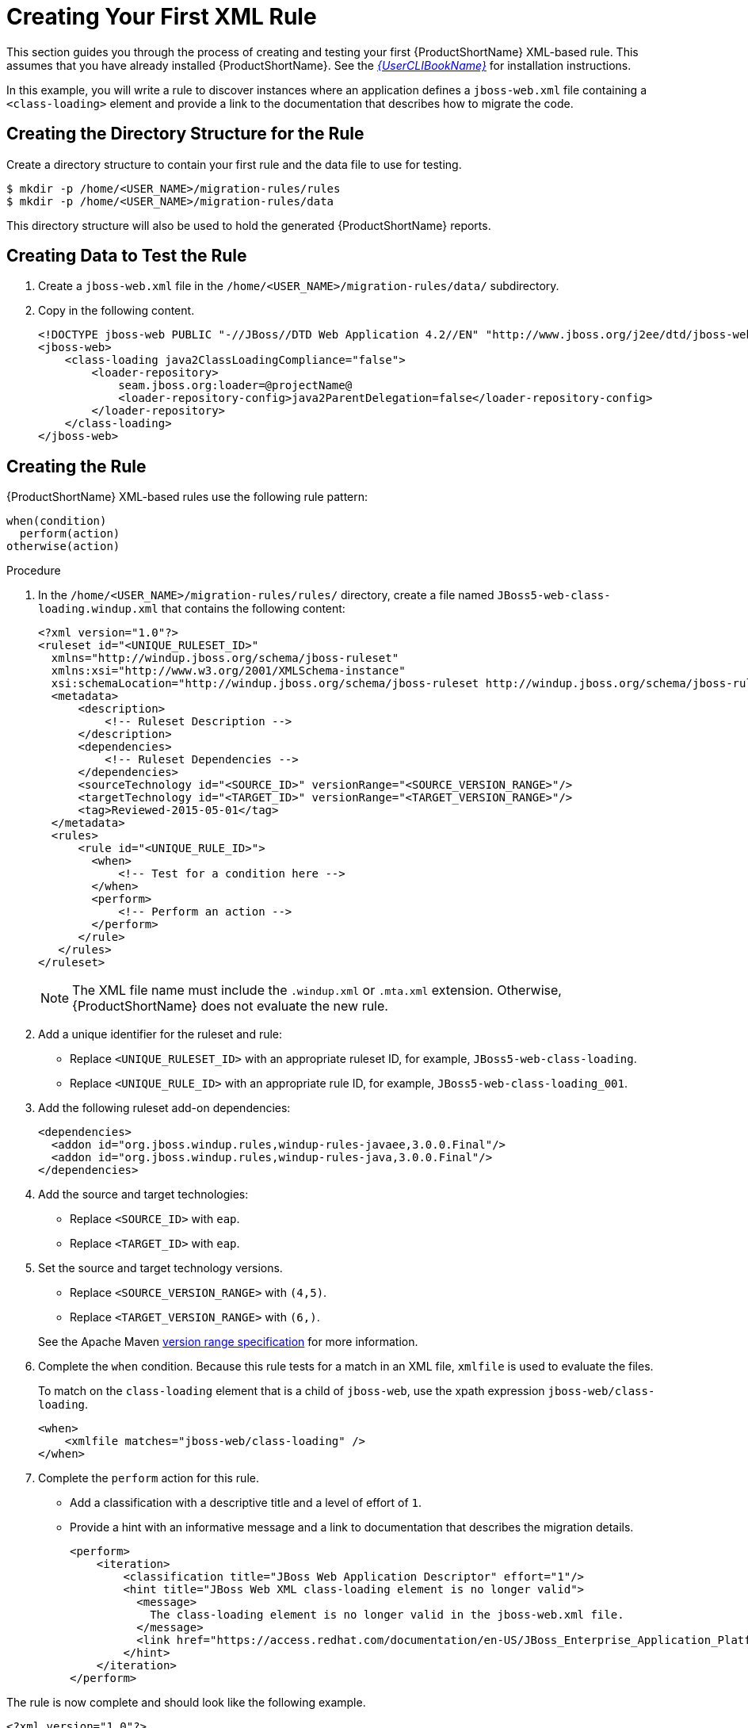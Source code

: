 // Module included in the following assemblies:
// * docs/rules-development-guide_5/master.adoc
[id='create_first_rule_{context}']
= Creating Your First XML Rule

This section guides you through the process of creating and testing your first {ProductShortName} XML-based rule. This assumes that you have already installed {ProductShortName}. See the link:{ProductDocUserGuideURL}[_{UserCLIBookName}_] for installation instructions.

In this example, you will write a rule to discover instances where an application defines a `jboss-web.xml` file containing a `<class-loading>` element and provide a link to the documentation that describes how to migrate the code.

[discrete]
== Creating the Directory Structure for the Rule

Create a directory structure to contain your first rule and the data file to use for testing.

[options="nowrap",subs="+quotes"]
----
$ mkdir -p /home/<USER_NAME>/migration-rules/rules
$ mkdir -p /home/<USER_NAME>/migration-rules/data
----

This directory structure will also be used to hold the generated {ProductShortName} reports.

[discrete]
== Creating Data to Test the Rule

. Create a `jboss-web.xml` file in the `/home/<USER_NAME>/migration-rules/data/` subdirectory.
. Copy in the following content.
+
[source,xml,options="nowrap"]
----
<!DOCTYPE jboss-web PUBLIC "-//JBoss//DTD Web Application 4.2//EN" "http://www.jboss.org/j2ee/dtd/jboss-web_4_2.dtd">
<jboss-web>
    <class-loading java2ClassLoadingCompliance="false">
        <loader-repository>
            seam.jboss.org:loader=@projectName@
            <loader-repository-config>java2ParentDelegation=false</loader-repository-config>
        </loader-repository>
    </class-loading>
</jboss-web>
----

[discrete]
== Creating the Rule

{ProductShortName} XML-based rules use the following rule pattern:

----
when(condition)
  perform(action)
otherwise(action)
----

.Procedure

. In the `/home/<USER_NAME>/migration-rules/rules/` directory, create a file named `JBoss5-web-class-loading.windup.xml` that contains the following content:
+
[source,xml]
----
<?xml version="1.0"?>
<ruleset id="<UNIQUE_RULESET_ID>"
  xmlns="http://windup.jboss.org/schema/jboss-ruleset"
  xmlns:xsi="http://www.w3.org/2001/XMLSchema-instance"
  xsi:schemaLocation="http://windup.jboss.org/schema/jboss-ruleset http://windup.jboss.org/schema/jboss-ruleset/windup-jboss-ruleset.xsd">
  <metadata>
      <description>
          <!-- Ruleset Description -->
      </description>
      <dependencies>
          <!-- Ruleset Dependencies -->
      </dependencies>
      <sourceTechnology id="<SOURCE_ID>" versionRange="<SOURCE_VERSION_RANGE>"/>
      <targetTechnology id="<TARGET_ID>" versionRange="<TARGET_VERSION_RANGE>"/>
      <tag>Reviewed-2015-05-01</tag>
  </metadata>
  <rules>
      <rule id="<UNIQUE_RULE_ID>">
        <when>
            <!-- Test for a condition here -->
        </when>
        <perform>
            <!-- Perform an action -->
        </perform>
      </rule>
   </rules>
</ruleset>
----
+
[NOTE]
====
The XML file name must include the `.windup.xml` or `.mta.xml` extension. Otherwise, {ProductShortName} does not evaluate the new rule.
====

. Add a unique identifier for the ruleset and rule:

* Replace `<UNIQUE_RULESET_ID>` with an appropriate ruleset ID, for example, `JBoss5-web-class-loading`.
* Replace `<UNIQUE_RULE_ID>` with an appropriate rule ID, for example, `JBoss5-web-class-loading_001`.

. Add the following ruleset add-on dependencies:
+
[source,xml]
----
<dependencies>
  <addon id="org.jboss.windup.rules,windup-rules-javaee,3.0.0.Final"/>
  <addon id="org.jboss.windup.rules,windup-rules-java,3.0.0.Final"/>
</dependencies>
----

. Add the source and target technologies:

* Replace `<SOURCE_ID>` with `eap`.
* Replace `<TARGET_ID>` with `eap`.

. Set the source and target technology versions.
+
* Replace `<SOURCE_VERSION_RANGE>` with `(4,5)`.
* Replace `<TARGET_VERSION_RANGE>` with `(6,)`.

+
See the Apache Maven link:http://maven.apache.org/enforcer/enforcer-rules/versionRanges.html[version range specification] for more information.

. Complete the `when` condition. Because this rule tests for a match in an XML file, `xmlfile` is used to evaluate the files.
+
To match on the `class-loading` element that is a child of `jboss-web`, use the xpath expression `jboss-web/class-loading`.
+
[source,xml,options="nowrap"]
----
<when>
    <xmlfile matches="jboss-web/class-loading" />
</when>
----
. Complete the `perform` action for this rule.
+
* Add a classification with a descriptive title and a level of effort of `1`.
* Provide a hint with an informative message and a link to documentation that describes the migration details.
+
[source,xml,options="nowrap"]
----
<perform>
    <iteration>
        <classification title="JBoss Web Application Descriptor" effort="1"/>
        <hint title="JBoss Web XML class-loading element is no longer valid">
          <message>
            The class-loading element is no longer valid in the jboss-web.xml file.
          </message>
          <link href="https://access.redhat.com/documentation/en-US/JBoss_Enterprise_Application_Platform/6.4/html-single/Migration_Guide/index.html#Create_or_Modify_Files_That_Control_Class_Loading_in_JBoss_Enterprise_Application_Platform_6" title="Create or Modify Files That Control Class Loading in JBoss EAP 6"/>
        </hint>
    </iteration>
</perform>
----

The rule is now complete and should look like the following example.

[source,xml,options="nowrap"]
----
<?xml version="1.0"?>
<ruleset id="JBoss5-web-class-loading"
    xmlns="http://windup.jboss.org/schema/jboss-ruleset"
    xmlns:xsi="http://www.w3.org/2001/XMLSchema-instance"
    xsi:schemaLocation="http://windup.jboss.org/schema/jboss-ruleset http://windup.jboss.org/schema/jboss-ruleset/windup-jboss-ruleset.xsd">
    <metadata>
        <description>
            This ruleset looks for the class-loading element in a jboss-web.xml file, which is no longer valid in JBoss EAP 6
        </description>
         <dependencies>
            <addon id="org.jboss.windup.rules,windup-rules-javaee,3.0.0.Final"/>
            <addon id="org.jboss.windup.rules,windup-rules-java,3.0.0.Final"/>
        </dependencies>
        <sourceTechnology id="eap" versionRange="(4,5)"/>
        <targetTechnology id="eap" versionRange="[6,)"/>
    </metadata>
    <rules>
        <rule id="JBoss5-web-class-loading_001">
            <when>
                <xmlfile matches="jboss-web/class-loading" />
            </when>
            <perform>
                <iteration>
                    <classification title="JBoss Web Application Descriptor" effort="1"/>
                    <hint title="JBoss Web XML class-loading element is no longer valid">
                      <message>
                        The class-loading element is no longer valid in the jboss-web.xml file.
                      </message>
                      <link href="https://access.redhat.com/documentation/en-US/JBoss_Enterprise_Application_Platform/6.4/html-single/Migration_Guide/index.html#Create_or_Modify_Files_That_Control_Class_Loading_in_JBoss_Enterprise_Application_Platform_6" title="Create or Modify Files That Control Class Loading in JBoss EAP 6"/>
                    </hint>
                </iteration>
            </perform>
        </rule>
     </rules>
</ruleset>
----

[discrete]
== Install the Rule

An {ProductShortName} rule is installed by placing the rule into the appropriate directory.

Copy the `JBoss5-web-class-loading.windup.xml` file to the `<MTA_HOME>/rules/` directory.

[source,options="nowrap",subs="+quotes"]
----
$ cp /home/<USER_NAME>/migration-rules/rules/JBoss5-web-class-loading.windup.xml <MTA_HOME>/rules/
----

[discrete]
== Testing the Rule

Open a terminal and execute the following command, passing the test file as an input argument and a directory for the output report.

[options="nowrap",subs="+quotes"]
----
$ <MTA_HOME>/bin/mta-cli --sourceMode --input /home/<USER_NAME>/migration-rules/data --output /home/<USER_NAME>/migration-rules/reports --target eap:6
----

You should see the following result.

[options="nowrap",subs="+quotes"]
----
Report created: /home/<USER_NAME>/migration-rules/reports/index.html
              Access it at this URL: file:///home/<USER_NAME>/migration-rules/reports/index.html
----

[discrete]
== Review the Reports

Review the report to be sure that it provides the expected results. For a more detailed walkthrough of {ProductShortName} reports, see the link:{ProductDocUserGuideURL}#review_reports[Review the Reports] section of the {ProductShortName} _{UserCLIBookName}_.

. Open `/home/<USER_NAME>/migration-rules/reports/index.html` in a web browser.
. Verify that the rule executed.
.. From the main landing page, click the *Rule providers execution overview* link to open the Rule Providers Execution Overview.
+
.. Find the `JBoss5-web-class-loading_001` rule and verify that its *Status?* is `Condition met` and its *Result?* is `success`.
+
.Test Rule Execution
image::executed-test-rule.png[Test Rule Execution]
. Verify that the rule matches the test data:

.. From the main landing page, click the name of the application or input folder, which is `data` in this example.
.. Click the *Application Details* report link.
.. Click the *jboss-web.xml* link to view the *Source Report*.
+
You can see that the `<class-loading>` line is highlighted, and the hint from the custom rule is shown inline.
+
.Rule Match
image::test-rule-details.png[Rule Match]
+
// TODO: Consider updating with test data/rule combo that won't match on any of the other existing rules.
The top of the file lists the classifications for matching rules. You can use the link icon to view the details for that rule. Notice that in this example, the `jboss-web.xml` file matched on another rule (`JBoss web application descriptor (jboss-web.xml)`) that produced `1` story point. This, combined with the `1` story point from our custom rule, brings the total story points for this file to `2`.
